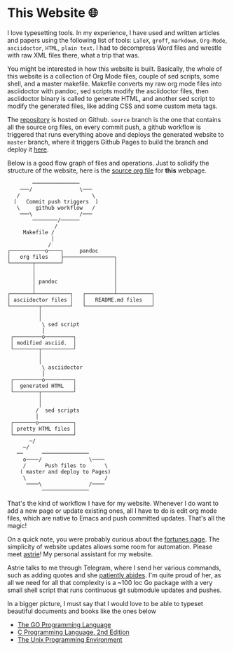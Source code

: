 * This Website 🌐
  I love typesetting tools. In my experience, I have used and written
  articles and papers using the following list of tools: =LaTeX=, =groff=,
  =markdown=, =Org-Mode=, =asciidoctor=, =HTML=, =plain text=. I had to
  decompress Word files and wrestle with raw XML files there, what a trip
  that was.

  You might be interested in how this website is built. Basically, the whole of
  this website is a collection of Org Mode files, couple of sed scripts, some
  shell, and a master makefile. Makefile converts my raw org mode files into
  asciidoctor with pandoc, sed scripts modify the asciidoctor files, then
  asciidoctor binary is called to generate HTML, and another sed script to
  modify the generated files, like adding CSS and some custom meta tags.

  The [[https://github.com/thecsw/thecsw.github.io][repository]] is hosted on Github. =source= branch is the one that contains all
  the source org files, on every commit push, a github workflow is triggered
  that runs everything above and deploys the generated website to =master= branch,
  where it triggers Github Pages to build the branch and deploy it [[https://sandyuraz.com][here]].

  Below is a good flow graph of files and operations. Just to solidify the
  structure of the website, here is the [[https://github.com/thecsw/thecsw.github.io/blob/source/web/index.org][source org file]] for *this* webpage.

  #+begin_src
           ───────────────
       ───/               \───
      /                       \
     (   Commit push triggers  )
      \     github workflow   /
       ───\               /───
           ────────/──────
                  /
        Makefile /
                 │
                /
   ┌───────────o────┐     pandoc
   │   org files    ├────────────────┐
   └───────┬────────┘                │
           │                         │
           │                         │
           │ pandoc                  │
           │                         │
   ┌───────┴───────────┐   ┌─────────┴───────────┐
   │ asciidoctor files │   │   README.md files   │
   └─────────┬─────────┘   └─────────────────────┘
             │
             │
              \ sed script
              │
    ┌─────────o─────────┐
    │ modified asciid.  │
    └────────┬──────────┘
             │
             │
              \ asciidoctor
              │
    ┌─────────o─────────┐
    │  generated HTML   │
    └────────┬──────────┘
             │
             │
            /  sed scripts
            │
    ┌───────o───────────┐
    │ pretty HTML files │
    └───────────────────┘
          ─/
        ─/
      ──      ───────────────
        o────/               \────
        /      Push files to      \
       ( master and deploy to Pages)
        \                         /
         ────\               /────
              ───────────────
  #+end_src

  That's the kind of workflow I have for my website. Whenever I do want to add a
  new page or update existing ones, all I have to do is edit org mode files,
  which are native to Emacs and push committed updates. That's all the magic!

  On a quick note, you were probably curious about the [[https://sandyuraz.com/fortunes][fortunes page]]. The
  simplicity of website updates allows some room for automation. Please meet
  [[https://git.sr.ht/~thecsw/astrie][astrie]]! My personal assistant for my website.

  Astrie talks to me through Telegram, where I send her various commands, such
  as adding quotes and she [[https://github.com/thecsw/thecsw.github.io/commit/4f39fb7479112e1d116475dad8ed7415c5ba10e6][patiently abides]]. I'm quite proud of her, as all we
  need for all that complexity is a ~100 loc Go package with a very small shell
  script that runs continuous git submodule updates and pushes.
  
  In a bigger picture, I must say that I would love to be able to typeset
  beautiful documents and books like the ones below 
  - [[https://www.gopl.io/][The GO Programming Language]]
  - [[https://en.wikipedia.org/wiki/The_C_Programming_Language][C Programming Language, 2nd Edition]]
  - [[https://en.wikipedia.org/wiki/The_Unix_Programming_Environment][The Unix Programming Environment]]
